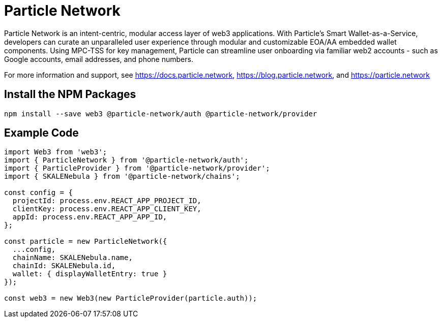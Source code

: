 = Particle Network

Particle Network is an intent-centric, modular access layer of web3 applications. With Particle's Smart Wallet-as-a-Service, developers can curate an unparalleled user experience through modular and customizable EOA/AA embedded wallet components. Using MPC-TSS for key management, Particle can streamline user onboarding via familiar web2 accounts - such as Google accounts, email addresses, and phone numbers.

For more information and support, see <https://docs.particle.network>, <https://blog.particle.network>, and <https://particle.network>

== Install the NPM Packages

```shell
npm install --save web3 @particle-network/auth @particle-network/provider
```

== Example Code
```javascript
import Web3 from 'web3';
import { ParticleNetwork } from '@particle-network/auth';
import { ParticleProvider } from '@particle-network/provider';
import { SKALENebula } from '@particle-network/chains';

const config = {
  projectId: process.env.REACT_APP_PROJECT_ID,
  clientKey: process.env.REACT_APP_CLIENT_KEY,
  appId: process.env.REACT_APP_APP_ID,
};

const particle = new ParticleNetwork({
  ...config,
  chainName: SKALENebula.name,
  chainId: SKALENebula.id,
  wallet: { displayWalletEntry: true }
});

const web3 = new Web3(new ParticleProvider(particle.auth));
```
